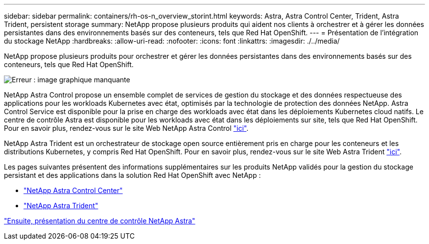 ---
sidebar: sidebar 
permalink: containers/rh-os-n_overview_storint.html 
keywords: Astra, Astra Control Center, Trident, Astra Trident, persistent storage 
summary: NetApp propose plusieurs produits qui aident nos clients à orchestrer et à gérer les données persistantes dans des environnements basés sur des conteneurs, tels que Red Hat OpenShift. 
---
= Présentation de l'intégration du stockage NetApp
:hardbreaks:
:allow-uri-read: 
:nofooter: 
:icons: font
:linkattrs: 
:imagesdir: ./../media/


NetApp propose plusieurs produits pour orchestrer et gérer les données persistantes dans des environnements basés sur des conteneurs, tels que Red Hat OpenShift.

image:redhat_openshift_image108.jpg["Erreur : image graphique manquante"]

NetApp Astra Control propose un ensemble complet de services de gestion du stockage et des données respectueuse des applications pour les workloads Kubernetes avec état, optimisés par la technologie de protection des données NetApp. Astra Control Service est disponible pour la prise en charge des workloads avec état dans les déploiements Kubernetes cloud natifs. Le centre de contrôle Astra est disponible pour les workloads avec état dans les déploiements sur site, tels que Red Hat OpenShift. Pour en savoir plus, rendez-vous sur le site Web NetApp Astra Control https://cloud.netapp.com/astra["ici"].

NetApp Astra Trident est un orchestrateur de stockage open source entièrement pris en charge pour les conteneurs et les distributions Kubernetes, y compris Red Hat OpenShift. Pour en savoir plus, rendez-vous sur le site Web Astra Trident https://docs.netapp.com/us-en/trident/index.html["ici"].

Les pages suivantes présentent des informations supplémentaires sur les produits NetApp validés pour la gestion du stockage persistant et des applications dans la solution Red Hat OpenShift avec NetApp :

* link:rh-os-n_overview_astra.html["NetApp Astra Control Center"]
* link:rh-os-n_overview_trident.html["NetApp Astra Trident"]


link:rh-os-n_overview_astra.html["Ensuite, présentation du centre de contrôle NetApp Astra"]
